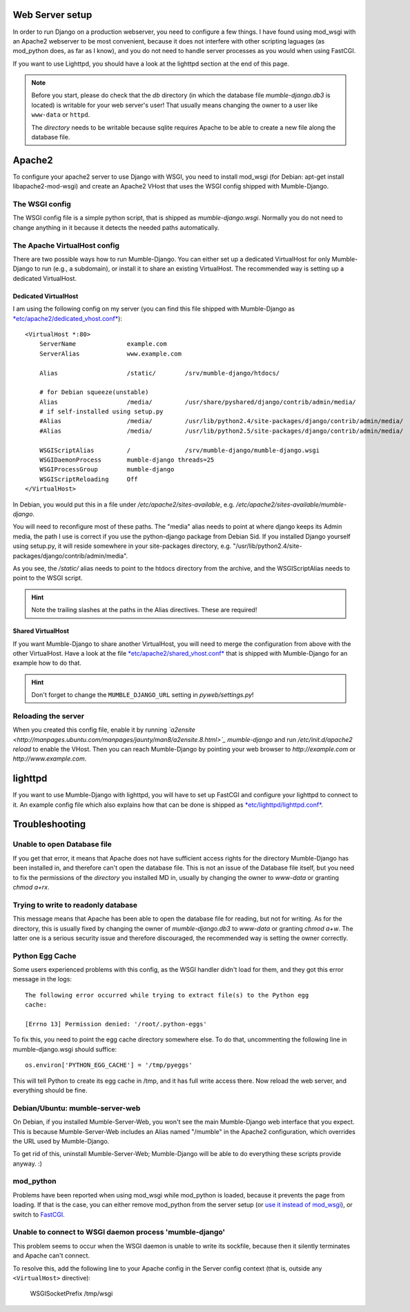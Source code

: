 .. _en_web_server_setup:

Web Server setup
================

In order to run Django on a production webserver, you need to configure
a few things. I have found using mod_wsgi with an Apache2 webserver to
be most convenient, because it does not interfere with other scripting
laguages (as mod_python does, as far as I know), and you do not need to
handle server processes as you would when using FastCGI.

If you want to use Lighttpd, you should have a look at the lighttpd
section at the end of this page.

.. note::
   Before you start, please do check that the *db* directory (in which the
   database file *mumble-django.db3* is located) is writable for your web
   server's user! That usually means changing the owner to a user like
   ``www-data`` or ``httpd``.

   The *directory* needs to be writable because sqlite requires Apache to
   be able to create a new file along the database file.


Apache2
=======

To configure your apache2 server to use Django with WSGI, you need to
install mod_wsgi (for Debian: apt-get install libapache2-mod-wsgi) and
create an Apache2 VHost that uses the WSGI config shipped with Mumble-Django.

The WSGI config
---------------

The WSGI config file is a simple python script, that is shipped as
*mumble-django.wsgi*. Normally you do not need to change anything in it because
it detects the needed paths automatically.

The Apache VirtualHost config
-----------------------------

There are two possible ways how to run Mumble-Django. You can either set up a
dedicated VirtualHost for only Mumble-Django to run (e.g., a subdomain), or
install it to share an existing VirtualHost. The recommended way is setting
up a dedicated VirtualHost.

Dedicated VirtualHost
~~~~~~~~~~~~~~~~~~~~~

I am using the following config on my server (you can find this file shipped
with Mumble-Django as `*etc/apache2/dedicated_vhost.conf* <http://bitbucket.org/Svedrin/mumble-django/src/tip/etc/apache2/dedicated_vhost.conf>`_)::

    <VirtualHost *:80>
	ServerName		example.com
	ServerAlias		www.example.com
	
	Alias			/static/	/srv/mumble-django/htdocs/
	
	# for Debian squeeze(unstable)
	Alias			/media/		/usr/share/pyshared/django/contrib/admin/media/
	# if self-installed using setup.py
	#Alias			/media/		/usr/lib/python2.4/site-packages/django/contrib/admin/media/
	#Alias			/media/		/usr/lib/python2.5/site-packages/django/contrib/admin/media/
	
	WSGIScriptAlias		/		/srv/mumble-django/mumble-django.wsgi
	WSGIDaemonProcess	mumble-django threads=25
	WSGIProcessGroup	mumble-django
	WSGIScriptReloading	Off
    </VirtualHost>

In Debian, you would put this in a file under */etc/apache2/sites-available*,
e.g. */etc/apache2/sites-available/mumble-django*.

You will need to reconfigure most of these paths. The "media" alias needs to
point at where django keeps its Admin media, the path I use is correct if you
use the python-django package from Debian Sid. If you installed Django yourself
using setup.py, it will reside somewhere in your site-packages directory, e.g.
"/usr/lib/python2.4/site-packages/django/contrib/admin/media".

As you see, the */static/* alias needs to point to the htdocs directory from the
archive, and the WSGIScriptAlias needs to point to the WSGI script.

.. hint:: Note the trailing slashes at the paths in the Alias directives. These are required!

Shared VirtualHost
~~~~~~~~~~~~~~~~~~

If you want Mumble-Django to share another VirtualHost, you will need to merge
the configuration from above with the other VirtualHost. Have a look at the file
`*etc/apache2/shared_vhost.conf* <http://bitbucket.org/Svedrin/mumble-django/src/tip/etc/apache2/shared_vhost.conf>`_
that is shipped with Mumble-Django for an example how to do that.

.. hint:: Don't forget to change the ``MUMBLE_DJANGO_URL`` setting in *pyweb/settings.py*!

Reloading the server
--------------------

When you created this config file, enable it by running 
*`a2ensite <http://manpages.ubuntu.com/manpages/jaunty/man8/a2ensite.8.html>`_ mumble-django*
and run */etc/init.d/apache2 reload* to enable the VHost. Then you can reach
Mumble-Django by pointing your web browser to *http://example.com* or
*http://www.example.com*.

lighttpd
========

If you want to use Mumble-Django with lighttpd, you will have to set up FastCGI
and configure your lighttpd to connect to it. An example config file which also
explains how that can be done is shipped as
`*etc/lighttpd/lighttpd.conf* <http://bitbucket.org/Svedrin/mumble-django/src/tip/etc/lighttpd/lighttpd.conf>`_.

Troubleshooting
===============

Unable to open Database file
----------------------------

If you get that error, it means that Apache does not have sufficient access
rights for the directory Mumble-Django has been installed in, and therefore
can't open the database file. This is not an issue of the Database file itself,
but you need to fix the permissions of the *directory* you installed MD in,
usually by changing the owner to *www-data* or granting *chmod a+rx*.

Trying to write to readonly database
------------------------------------

This message means that Apache has been able to open the database file for
reading, but not for writing. As for the directory, this is usually fixed
by changing the owner of *mumble-django.db3* to *www-data* or granting
*chmod a+w*. The latter one is a serious security issue and therefore
discouraged, the recommended way is setting the owner correctly.

Python Egg Cache
----------------

Some users experienced problems with this config, as the WSGI handler didn't
load for them, and they got this error message in the logs::

    The following error occurred while trying to extract file(s) to the Python egg
    cache:

    [Errno 13] Permission denied: '/root/.python-eggs'

To fix this, you need to point the egg cache directory somewhere else. To do
that, uncommenting the following line in mumble-django.wsgi should suffice::

    os.environ['PYTHON_EGG_CACHE'] = '/tmp/pyeggs'

This will tell Python to create its egg cache in /tmp, and it has full write
access there. Now reload the web server, and everything should be fine.

Debian/Ubuntu: mumble-server-web
--------------------------------

On Debian, if you installed Mumble-Server-Web, you won't see the main
Mumble-Django web interface that you expect. This is because Mumble-Server-Web
includes an Alias named "/mumble" in the Apache2 configuration, which overrides
the URL used by Mumble-Django.

To get rid of this, uninstall Mumble-Server-Web; Mumble-Django will be able to
do everything these scripts provide anyway. :)

mod_python
----------

Problems have been reported when using mod_wsgi while mod_python is loaded,
because it prevents the page from loading. If that is the case, you can either
remove mod_python from the server setup (or
`use it instead of mod_wsgi <http://docs.djangoproject.com/en/dev/howto/deployment/modpython/>`_),
or switch to `FastCGI <http://docs.djangoproject.com/en/dev/howto/deployment/fastcgi/>`_.

Unable to connect to WSGI daemon process 'mumble-django'
--------------------------------------------------------

This problem seems to occur when the WSGI daemon is unable to write its sockfile,
because then it silently terminates and Apache can't connect.

To resolve this, add the following line to your Apache config in the Server config
context (that is, outside any ``<VirtualHost>`` directive):

    WSGISocketPrefix /tmp/wsgi
